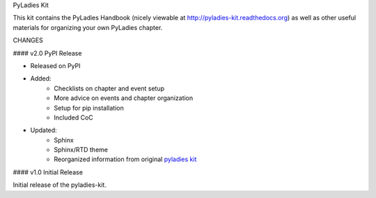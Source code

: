 PyLadies Kit

This kit contains the PyLadies Handbook (nicely viewable at http://pyladies-kit.readthedocs.org) as well as other useful materials for organizing your own PyLadies chapter.

CHANGES


#### v2.0 PyPI Release


* Released on PyPI
* Added:
	* Checklists on chapter and event setup
	* More advice on events and chapter organization
	* Setup for pip installation
	* Included CoC

* Updated:
	* Sphinx
	* Sphinx/RTD theme
	* Reorganized information from original `pyladies kit <https://github.com/pyladies/pyladies-kit>`_


#### v1.0 Initial Release


Initial release of the pyladies-kit.

